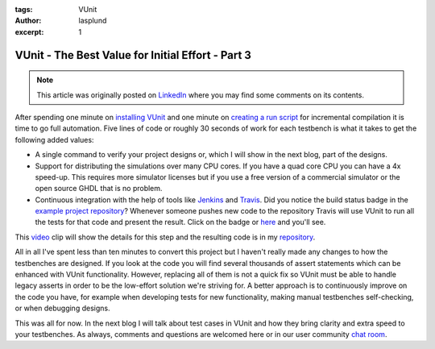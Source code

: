 :tags: VUnit
:author: lasplund
:excerpt: 1

VUnit - The Best Value for Initial Effort - Part 3
==================================================

.. NOTE:: This article was originally posted on `LinkedIn <https://www.linkedin.com/pulse/vunit-best-value-initial-effort-part-3-lars-asplund/>`__
   where you may find some comments on its contents.

.. figure:: img/bestvalue3.jpg
   :alt: Best Value Part 3
   :align: center

After spending one minute on `installing VUnit
<http://www.linkedin.com/pulse/vunit-best-value-initial-effort-lars-asplund>`__
and one minute on `creating a run script
<http://www.linkedin.com/pulse/vunit-best-value-initial-effort-part-2-lars-asplund>`__
for incremental compilation it is time to go full automation. Five
lines of code or roughly 30 seconds of work for each testbench is what
it takes to get the following added values:

- A single command to verify your project designs or, which I will
  show in the next blog, part of the designs.
- Support for distributing the simulations over many CPU cores. If you
  have a quad core CPU you can have a 4x speed-up. This requires more
  simulator licenses but if you use a free version of a commercial
  simulator or the open source GHDL that is no problem.
- Continuous integration with the help of tools like `Jenkins
  <http://wiki.jenkins-ci.org/display/JENKINS/Meet+Jenkins>`__ and
  `Travis <http://travis-ci.org/>`__. Did you notice the build status
  badge in the `example project repository
  <http://github.com/LarsAsplund/udp_ip_stack>`__? Whenever someone
  pushes new code to the repository Travis will use VUnit to run all
  the tests for that code and present the result. Click on the badge
  or `here <http://travis-ci.org/LarsAsplund/udp_ip_stack>`__ and you'll see.

This `video <http://youtu.be/_qytd_9Yroc>`__ clip will show the
details for this step and the resulting code is in my `repository
<http://github.com/LarsAsplund/udp_ip_stack>`__.

All in all I've spent less than ten minutes to convert this project
but I haven't really made any changes to how the testbenches are
designed. If you look at the code you will find several thousands of
assert statements which can be enhanced with VUnit
functionality. However, replacing all of them is not a quick fix so
VUnit must be able to handle legacy asserts in order to be the
low-effort solution we're striving for. A better approach is to
continuously improve on the code you have, for example when developing
tests for new functionality, making manual testbenches self-checking,
or when debugging designs.

This was all for now. In the next blog I will talk about test cases in
VUnit and how they bring clarity and extra speed to your
testbenches. As always, comments and questions are welcomed here or in
our user community `chat room <http://gitter.im/VUnit/vunit>`__.



